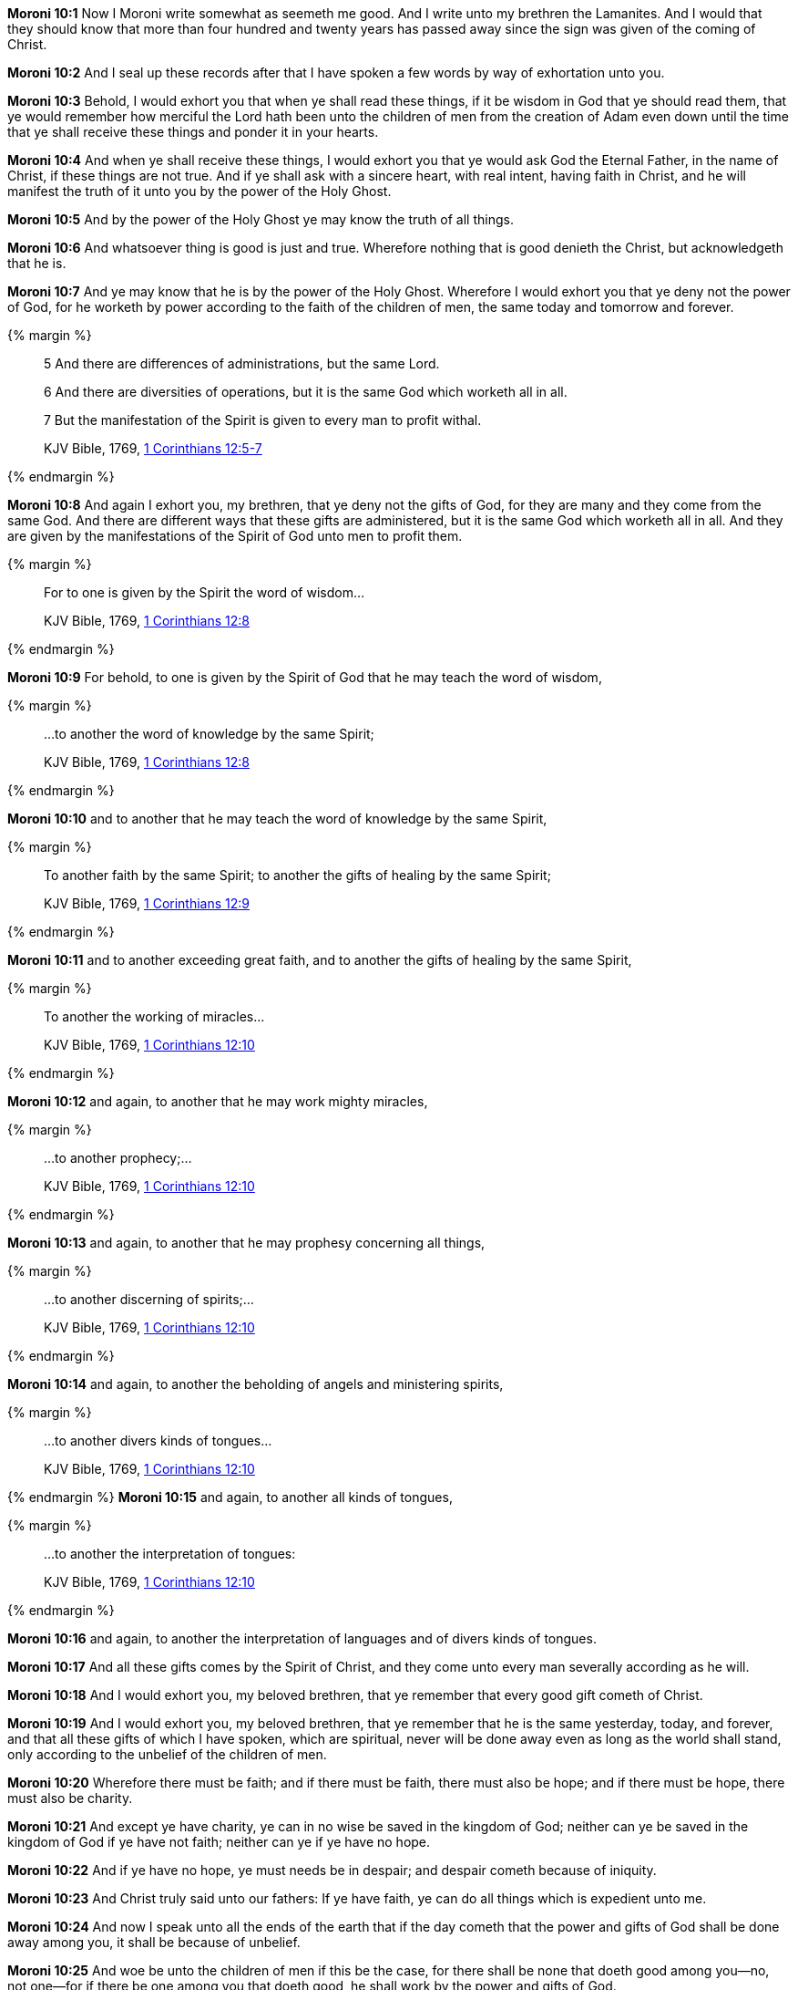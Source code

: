 *Moroni 10:1* Now I Moroni write somewhat as seemeth me good. And I write unto my brethren the Lamanites. And I would that they should know that more than four hundred and twenty years has passed away since the sign was given of the coming of Christ.

*Moroni 10:2* And I seal up these records after that I have spoken a few words by way of exhortation unto you.

*Moroni 10:3* Behold, I would exhort you that when ye shall read these things, if it be wisdom in God that ye should read them, that ye would remember how merciful the Lord hath been unto the children of men from the creation of Adam even down until the time that ye shall receive these things and ponder it in your hearts.

*Moroni 10:4* And when ye shall receive these things, I would exhort you that ye would ask God the Eternal Father, in the name of Christ, if these things are not true. And if ye shall ask with a sincere heart, with real intent, having faith in Christ, and he will manifest the truth of it unto you by the power of the Holy Ghost.

*Moroni 10:5* And by the power of the Holy Ghost ye may know the truth of all things.

*Moroni 10:6* And whatsoever thing is good is just and true. Wherefore nothing that is good denieth the Christ, but acknowledgeth that he is.

*Moroni 10:7* And ye may know that he is by the power of the Holy Ghost. Wherefore I would exhort you that ye deny not the power of God, for he worketh by power according to the faith of the children of men, the same today and tomorrow and forever.

{% margin %}
____

5 And there are differences of administrations, but the same Lord.

6 And there are diversities of operations, but it is the same God which worketh all in all.

7 But the manifestation of the Spirit is given to every man to profit withal.

[small]#KJV Bible, 1769, http://www.kingjamesbibleonline.org/1-Corinthians-Chapter-12/[1 Corinthians 12:5-7]#
____
{% endmargin %}

*Moroni 10:8* And again I exhort you, my brethren, that ye deny not the gifts of God, for they are many and they come from the same God. [highlight-orange]#And there are different ways that these gifts are administered, but it is the same God which worketh all in all. And they are given by the manifestations of the Spirit of God unto men to profit them.#

{% margin %}
____
For to one is given by the Spirit the word of wisdom...

[small]#KJV Bible, 1769, http://www.kingjamesbibleonline.org/1-Corinthians-Chapter-12/[1 Corinthians 12:8]#
____
{% endmargin %}

*Moroni 10:9* For behold, [highlight-orange]#to one is given by the Spirit of God that he may teach the word of wisdom,#

{% margin %}
____
...to another the word of knowledge by the same Spirit;

[small]#KJV Bible, 1769, http://www.kingjamesbibleonline.org/1-Corinthians-Chapter-12/[1 Corinthians 12:8]#
____
{% endmargin %}

*Moroni 10:10* and [highlight-orange]#to another that he may teach the word of knowledge by the same Spirit,#

{% margin %}
____
To another faith by the same Spirit; to another the gifts of healing by the same Spirit;

[small]#KJV Bible, 1769, http://www.kingjamesbibleonline.org/1-Corinthians-Chapter-12/[1 Corinthians 12:9]#
____
{% endmargin %}

*Moroni 10:11* and [highlight-orange]#to another exceeding great faith, and to another the gifts of healing by the same Spirit,#

{% margin %}
____
To another the working of miracles...

[small]#KJV Bible, 1769, http://www.kingjamesbibleonline.org/1-Corinthians-Chapter-12/[1 Corinthians 12:10]#
____
{% endmargin %}

*Moroni 10:12* and again, to another that he may [highlight-orange]#work mighty miracles#,

{% margin %}
____
...to another prophecy;...

[small]#KJV Bible, 1769, http://www.kingjamesbibleonline.org/1-Corinthians-Chapter-12/[1 Corinthians 12:10]#
____
{% endmargin %}

*Moroni 10:13* and again, [highlight-orange]#to another that he may prophesy# concerning all things,

{% margin %}
____
...to another discerning of spirits;...

[small]#KJV Bible, 1769, http://www.kingjamesbibleonline.org/1-Corinthians-Chapter-12/[1 Corinthians 12:10]#
____
{% endmargin %}

*Moroni 10:14* and again, to another the [highlight-orange]#beholding of angels and ministering spirits,#

{% margin %}
____
...to another divers kinds of tongues...

[small]#KJV Bible, 1769, http://www.kingjamesbibleonline.org/1-Corinthians-Chapter-12/[1 Corinthians 12:10]#
____
{% endmargin %}
*Moroni 10:15* and again, to [highlight-orange]#another all kinds of tongues#,

{% margin %}
____
...to another the interpretation of tongues:

[small]#KJV Bible, 1769, http://www.kingjamesbibleonline.org/1-Corinthians-Chapter-12/[1 Corinthians 12:10]#
____
{% endmargin %}

*Moroni 10:16* and again, to another the [highlight-orange]#interpretation of languages and of divers kinds of tongues.#

*Moroni 10:17* And all these gifts comes by the Spirit of Christ, and they come unto every man severally according as he will.

*Moroni 10:18* And I would exhort you, my beloved brethren, that ye remember that every good gift cometh of Christ.

*Moroni 10:19* And I would exhort you, my beloved brethren, that ye remember that he is the same yesterday, today, and forever, and that all these gifts of which I have spoken, which are spiritual, never will be done away even as long as the world shall stand, only according to the unbelief of the children of men.

*Moroni 10:20* Wherefore there must be faith; and if there must be faith, there must also be hope; and if there must be hope, there must also be charity.

*Moroni 10:21* And except ye have charity, ye can in no wise be saved in the kingdom of God; neither can ye be saved in the kingdom of God if ye have not faith; neither can ye if ye have no hope.

*Moroni 10:22* And if ye have no hope, ye must needs be in despair; and despair cometh because of iniquity.

*Moroni 10:23* And Christ truly said unto our fathers: If ye have faith, ye can do all things which is expedient unto me.

*Moroni 10:24* And now I speak unto all the ends of the earth that if the day cometh that the power and gifts of God shall be done away among you, it shall be because of unbelief.

*Moroni 10:25* And woe be unto the children of men if this be the case, for there shall be none that doeth good among you--no, not one--for if there be one among you that doeth good, he shall work by the power and gifts of God.

*Moroni 10:26* And woe unto them which shall do these things away and die, for they die in their sins and they cannot be saved in the kingdom of God. And I speak it according to the words of Christ, and I lie not.

*Moroni 10:27* And I exhort you to remember these things, for the time speedily cometh that ye shall know that I lie not, for ye shall see me at the bar of God. And the Lord God will say unto you: Did I not declare my words unto you, which was written by this man like as one crying from the dead, yea, even as one speaking out of the dust?

*Moroni 10:28* I declare these things unto the fulfilling of the prophecies. And behold, they shall proceed forth out of the mouth of the everlasting God, and his word shall hiss forth from generation to generation.

*Moroni 10:29* And God shall shew unto you that that which I have written is true.

*Moroni 10:30* And again I would exhort you that ye would come unto Christ and lay hold upon every good gift, and touch not the evil gift nor the unclean thing.

{% margin %}
____
Awake, awake; put on thy strength, O Zion; put on thy beautiful garments, O Jerusalem, the holy city: for henceforth there shall no more come into thee the uncircumcised and the unclean.

[small]#KJV Bible, 1769, http://www.kingjamesbibleonline.org/Isaiah-Chapter-52/[Isaiah 52:1]#

Enlarge the place of thy tent, and let them stretch forth the curtains of thine habitations: spare not, lengthen thy cords, and strengthen thy stakes;

[small]#KJV Bible, 1769, http://www.kingjamesbibleonline.org/Isaiah-Chapter-54/[Isaiah 54:2]#
____
{% endmargin %}


*Moroni 10:31* [highlight]#And awake and arise from the dust, O Jerusalem! Yea, and put on thy beautiful garments, O daughter of Zion, and strengthen thy stakes and enlarge thy borders forever, that thou mayest no more be confounded, that the covenants of the Eternal Father which he hath made unto thee, O house of Israel, may be fulfilled.#

*Moroni 10:32* Yea, come unto Christ and be perfected in him, and deny yourselves of all ungodliness. And if ye shall deny yourselves of all ungodliness and love God with all your might, mind, and strength, then is his grace sufficient for you, that by his grace ye may be perfect in Christ. And if by the grace of God ye are perfect in Christ, ye can in no wise deny the power of God.

*Moroni 10:33* And again, if ye by the grace of God are perfect in Christ and deny not his power, then are ye sanctified in Christ by the grace of God through the shedding of the blood of Christ, which is in the covenant of the Father, unto the remission of your sins, that ye become holy, without spot.

*Moroni 10:34* And now I bid unto all farewell. I soon go to rest in the paradise of God until my spirit and body shall again reunite and I am brought forth triumphant through the air to meet you before the pleading bar of the great Jehovah, the Eternal Judge of both quick and dead. Amen.

